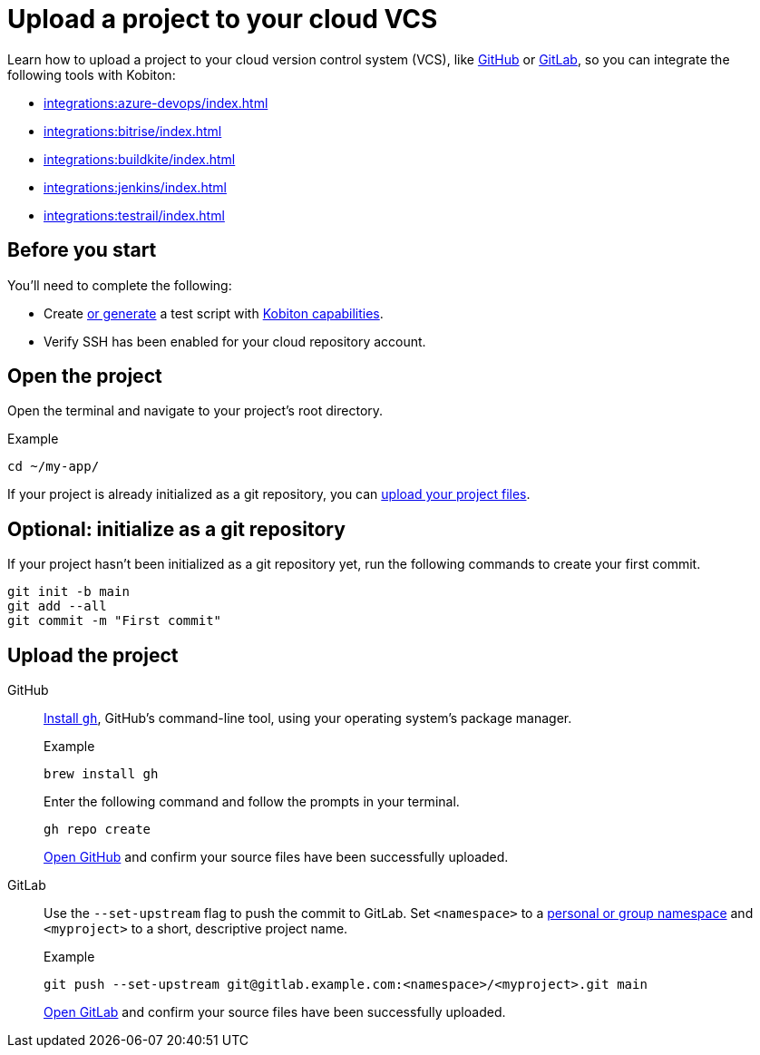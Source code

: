 = Upload a project to your cloud VCS
:navtitle: Upload a project to your cloud VCS

Learn how to upload a project to your cloud version control system (VCS), like link:https://github.com/about[GitHub] or link:https://about.gitlab.com/[GitLab], so you can integrate the following tools with Kobiton:

* xref:integrations:azure-devops/index.adoc[]
* xref:integrations:bitrise/index.adoc[]
* xref:integrations:buildkite/index.adoc[]
* xref:integrations:jenkins/index.adoc[]
* xref:integrations:testrail/index.adoc[]

== Before you start

You'll need to complete the following:

* Create xref:automation-testing:scripting/auto-generate-an-appium-script.adoc[or generate] a test script with xref:automation-testing:capabilities/auto-generate-capabilities.adoc[Kobiton capabilities].
* Verify SSH has been enabled for your cloud repository account.

== Open the project

Open the terminal and navigate to your project's root directory.

.Example
[source,shell]
----
cd ~/my-app/
----

If your project is already initialized as a git repository, you can xref:_upload_the_project[upload your project files].

== Optional: initialize as a git repository

If your project hasn't been initialized as a git repository yet, run the following commands to create your first commit.

[source,shell]
----
git init -b main
git add --all
git commit -m "First commit"
----

[#_upload_the_project]
== Upload the project

[tabs]
======
GitHub::
+
--
link:https://github.com/cli/cli#installation[Install `gh`], GitHub's command-line tool, using your operating system's package manager.

.Example
[source,shell]
----
brew install gh
----

Enter the following command and follow the prompts in your terminal.

[source,shell]
----
gh repo create
----

link:https://github.com/login[Open GitHub] and confirm your source files have been successfully uploaded.

// TODO: image:$OLD$[width="",alt=""]
--

GitLab::
+
--
Use the `--set-upstream` flag to push the commit to GitLab. Set `<namespace>` to a link:https://docs.gitlab.com/ee/user/namespace/[personal or group namespace] and `<myproject>` to a short, descriptive project name.

.Example
[source,shell]
----
git push --set-upstream git@gitlab.example.com:<namespace>/<myproject>.git main
----

link:https://gitlab.com/users/sign_in[Open GitLab] and confirm your source files have been successfully uploaded.

// TODO: image:$OLD$[width="",alt=""]
--
======
